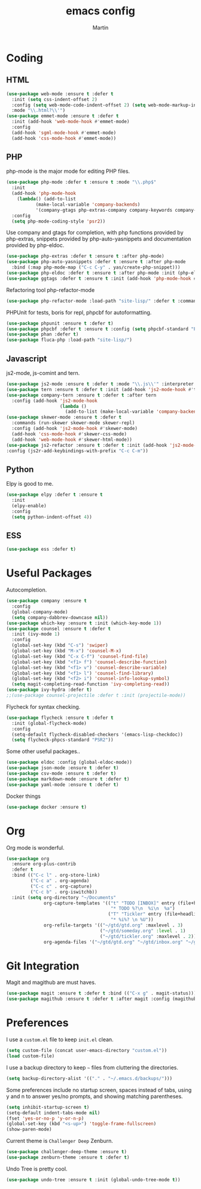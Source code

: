 #+TITLE: emacs config
#+AUTHOR: Martin

* Coding
** HTML
   #+BEGIN_SRC emacs-lisp
     (use-package web-mode :ensure t :defer t
       :init (setq css-indent-offset 2)
       :config (setq web-mode-code-indent-offset 2) (setq web-mode-markup-indent-offset 2)
       :mode "\\.html?\\'")
     (use-package emmet-mode :ensure t :defer t
       :init (add-hook 'web-mode-hook #'emmet-mode)
       :config
       (add-hook 'sgml-mode-hook #'emmet-mode)
       (add-hook 'css-mode-hook #'emmet-mode))
   #+END_SRC
** PHP
   php-mode is the major mode for editing PHP files.
   #+BEGIN_SRC emacs-lisp
     (use-package php-mode :defer t :ensure t :mode "\\.php$"
       :init
       (add-hook 'php-mode-hook 
		 (lambda() (add-to-list
			    (make-local-variable 'company-backends)
			    '(company-gtags php-extras-company company-keywords company-files company-dabbrev))))
       :config
       (setq php-mode-coding-style 'psr2))
   #+END_SRC

   Use company and gtags for completion, with php functions provided by php-extras, snippets provided by php-auto-yasnippets and documentation provided by php-eldoc.
   #+BEGIN_SRC emacs-lisp
     (use-package php-extras :defer t :ensure t :after php-mode)   
     (use-package php-auto-yasnippets :defer t :ensure t :after php-mode
       :bind (:map php-mode-map ("C-c C-y" . yas/create-php-snippet)))
     (use-package php-eldoc :defer t :ensure t :after php-mode :init (php-eldoc-enable))
     (use-package ggtags :defer t :ensure t :init (add-hook 'php-mode-hook #'ggtags-mode))
   #+END_SRC

   Refactoring tool php-refactor-mode
   #+BEGIN_SRC emacs-lisp
   (use-package php-refactor-mode :load-path "site-lisp/" :defer t :commands php-refactor-mode :init (add-hook 'php-mode-hook #'php-refactor-mode))
   #+END_SRC

   PHPUnit for tests, boris for repl, phpcbf for autoformatting.
   #+BEGIN_SRC emacs-lisp
   (use-package phpunit :ensure t :defer t)
   (use-package phpcbf :defer t :ensure t :config (setq phpcbf-standard "PSR2"))
   (use-package phan :defer t)
   (use-package fluca-php :load-path "site-lisp/")
   #+END_SRC
** Javascript
   js2-mode, js-comint and tern.
   #+BEGIN_SRC emacs-lisp
     (use-package js2-mode :ensure t :defer t :mode "\\.js\\'" :interpreter "node" :config (setq js2-basic-offset 2))
     (use-package tern :ensure t :defer t :init (add-hook 'js2-mode-hook #'tern-mode))
     (use-package company-tern :ensure t :defer t :after tern
       :config (add-hook 'js2-mode-hook
                         (lambda ()
                           (add-to-list (make-local-variable 'company-backends) '(company-tern company-files)))))
     (use-package skewer-mode :ensure t :defer t
       :commands (run-skewer skewer-mode skewer-repl)
       :config (add-hook 'js2-mode-hook #'skewer-mode)
       (add-hook 'css-mode-hook #'skewer-css-mode)
       (add-hook 'web-mode-hook #'skewer-html-mode))
     (use-package js2-refactor :ensure t :defer t :init (add-hook 'js2-mode-hook #'js2-refactor-mode)
     :config (js2r-add-keybindings-with-prefix "C-c C-m"))

   #+END_SRC
** Python
   Elpy is good to me.
   #+BEGIN_SRC emacs-lisp
     (use-package elpy :defer t :ensure t
       :init
       (elpy-enable)
       :config
       (setq python-indent-offset 4))
   #+END_SRC
** ESS
   #+BEGIN_SRC emacs-lisp
   (use-package ess :defer t)
   #+END_SRC
* Useful Packages
  Autocompletion.
  #+BEGIN_SRC emacs-lisp
    (use-package company :ensure t
      :config
      (global-company-mode)
      (setq company-dabbrev-downcase nil))
    (use-package which-key :ensure t :init (which-key-mode 1))
    (use-package counsel :ensure t :defer t
      :init (ivy-mode 1)
      :config
      (global-set-key (kbd "C-s") 'swiper)
      (global-set-key (kbd "M-x") 'counsel-M-x)
      (global-set-key (kbd "C-x C-f") 'counsel-find-file)
      (global-set-key (kbd "<f1> f") 'counsel-describe-function)
      (global-set-key (kbd "<f1> v") 'counsel-describe-variable)
      (global-set-key (kbd "<f1> l") 'counsel-find-library)
      (global-set-key (kbd "<f2> i") 'counsel-info-lookup-symbol)
      (setq magit-completing-read-function 'ivy-completing-read))
    (use-package ivy-hydra :defer t)
    ;;(use-package counsel-projectile :defer t :init (projectile-mode))
  #+END_SRC
  Flycheck for syntax checking.
  #+BEGIN_SRC emacs-lisp
    (use-package flycheck :ensure t :defer t
      :init (global-flycheck-mode)
      :config
      (setq-default flycheck-disabled-checkers '(emacs-lisp-checkdoc))
      (setq flycheck-phpcs-standard "PSR2"))
  #+END_SRC
  Some other useful packages..
  #+BEGIN_SRC emacs-lisp
    (use-package eldoc :config (global-eldoc-mode))
    (use-package json-mode :ensure t :defer t)
    (use-package csv-mode :ensure t :defer t)
    (use-package markdown-mode :ensure t :defer t)
    (use-package yaml-mode :ensure t :defer t)
  #+END_SRC
  Docker things
  #+BEGIN_SRC emacs-lisp
    (use-package docker :ensure t)
  #+END_SRC
* Org
  Org mode is wonderful.
  #+BEGIN_SRC emacs-lisp
    (use-package org
      :ensure org-plus-contrib
      :defer t
      :bind (("C-c l" . org-store-link)
             ("C-c a" . org-agenda)
             ("C-c c" . org-capture)
             ("C-c b" . org-iswitchb))
      :init (setq org-directory "~/Documents"
                  org-capture-templates '(("t" "TODO [INBOX]" entry (file+headline "~/gtd/inbox.org" "Tasks")
                                           "* TODO %?\n  %i\n  %a")
                                          ("T" "Tickler" entry (file+headline "~/gtd/tickler.org" "Tickles")
                                           "* %i%? \n %U"))
                  org-refile-targets '(("~/gtd/gtd.org" :maxlevel . 3)
                                       ("~/gtd/someday.org" :level . 1)
                                       ("~/gtd/tickler.org" :maxlevel . 2))
                  org-agenda-files '("~/gtd/gtd.org" "~/gtd/inbox.org" "~/gtd/tickler.org")))
  #+END_SRC
* Git Integration
  Magit and magithub are must haves.
  #+BEGIN_SRC emacs-lisp
  (use-package magit :ensure t :defer t :bind (("C-x g" . magit-status)))
  (use-package magithub :ensure t :defer t :after magit :config (magithub-feature-autoinject t))
  #+END_SRC
* Preferences
  I use a =custom.el= file to keep =init.el= clean.
  #+BEGIN_SRC emacs-lisp
  (setq custom-file (concat user-emacs-directory "custom.el"))
  (load custom-file)
  #+END_SRC

  I use a backup directory to keep =~= files from cluttering the directories.
  #+BEGIN_SRC emacs-lisp
  (setq backup-directory-alist '(("." . "~/.emacs.d/backups/")))
  #+END_SRC

  Some preferences include no startup screen, spaces instead of tabs, 
  using y and n to answer yes/no prompts, and showing matching parentheses.
  #+BEGIN_SRC emacs-lisp
  (setq inhibit-startup-screen t)
  (setq-default indent-tabs-mode nil)
  (fset 'yes-or-no-p 'y-or-n-p)
  (global-set-key (kbd "<s-up>") 'toggle-frame-fullscreen)
  (show-paren-mode)  
  #+END_SRC

  Current theme is =Challenger Deep= Zenburn.
  #+BEGIN_SRC emacs-lisp
  (use-package challenger-deep-theme :ensure t)
  (use-package zenburn-theme :ensure t :defer t)
  #+END_SRC

  Undo Tree is pretty cool.
  #+BEGIN_SRC emacs-lisp
  (use-package undo-tree :ensure t :init (global-undo-tree-mode t))
  #+END_SRC
